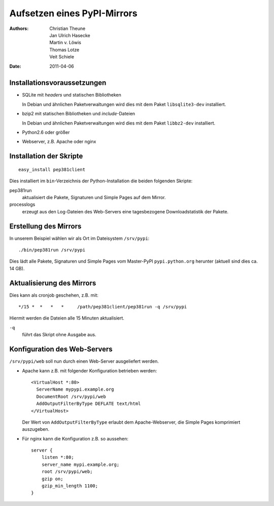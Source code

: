 ============================
Aufsetzen eines PyPI-Mirrors
============================

:Authors: - Christian Theune
          - Jan Ulrich Hasecke
          - Martin v. Löwis
          - Thomas Lotze
          - Veit Schiele
:Date: 2011-04-06

Installationsvoraussetzungen
----------------------------

- SQLite mit *headers* und statischen Bibliotheken

  In Debian und ähnlichen Paketverwaltungen wird dies mit dem Paket ``libsqlite3-dev`` installiert.

- bzip2 mit statischen Bibliotheken und *include*-Dateien

  In Debian und ähnlichen Paketverwaltungen wird dies mit dem Paket ``libbz2-dev`` installiert.

- Python2.6 oder größer
- Webserver, z.B. Apache oder nginx

Installation der Skripte
------------------------

::

 easy_install pep381client

Dies installiert im ``bin``-Verzeichnis der Python-Installation die beiden folgenden Skripte:

pep381run
 aktualisiert die Pakete, Signaturen und Simple Pages auf dem Mirror.
processlogs
 erzeugt aus den Log-Dateien des Web-Servers eine tagesbezogene Downloadstatistik der Pakete.

Erstellung des Mirrors
----------------------

In unserem Beispiel wählen wir als Ort im Dateisystem ``/srv/pypi``::

 ./bin/pep381run /srv/pypi

Dies lädt alle Pakete, Signaturen und Simple Pages vom Master-PyPI ``pypi.python.org`` herunter (aktuell sind dies ca. 14 GB).

Aktualisierung des Mirrors
--------------------------

Dies kann als cronjob geschehen, z.B. mit::

 */15 *  *   *   *     /path/pep381client/pep381run -q /srv/pypi

Hiermit werden die Dateien alle 15 Minuten aktualisiert.

``-q``
 führt das Skript ohne Ausgabe aus.

Konfiguration des Web-Servers
-----------------------------

``/srv/pypi/web`` soll nun durch einen Web-Server ausgeliefert werden.

- Apache kann z.B. mit folgender Konfiguration betrieben werden::

   <VirtualHost *:80>
     ServerName mypypi.example.org
     DocumentRoot /srv/pypi/web
     AddOutputFilterByType DEFLATE text/html
   </VirtualHost>

  Der Wert von ``AddOutputFilterByType`` erlaubt dem Apache-Webserver, die Simple Pages komprimiert auszugeben.

- Für nginx kann die Konfiguration z.B. so aussehen::

    server {
        listen *:80;
        server_name mypi.example.org;
        root /srv/pypi/web;
        gzip on;
        gzip_min_length 1100;
    }
